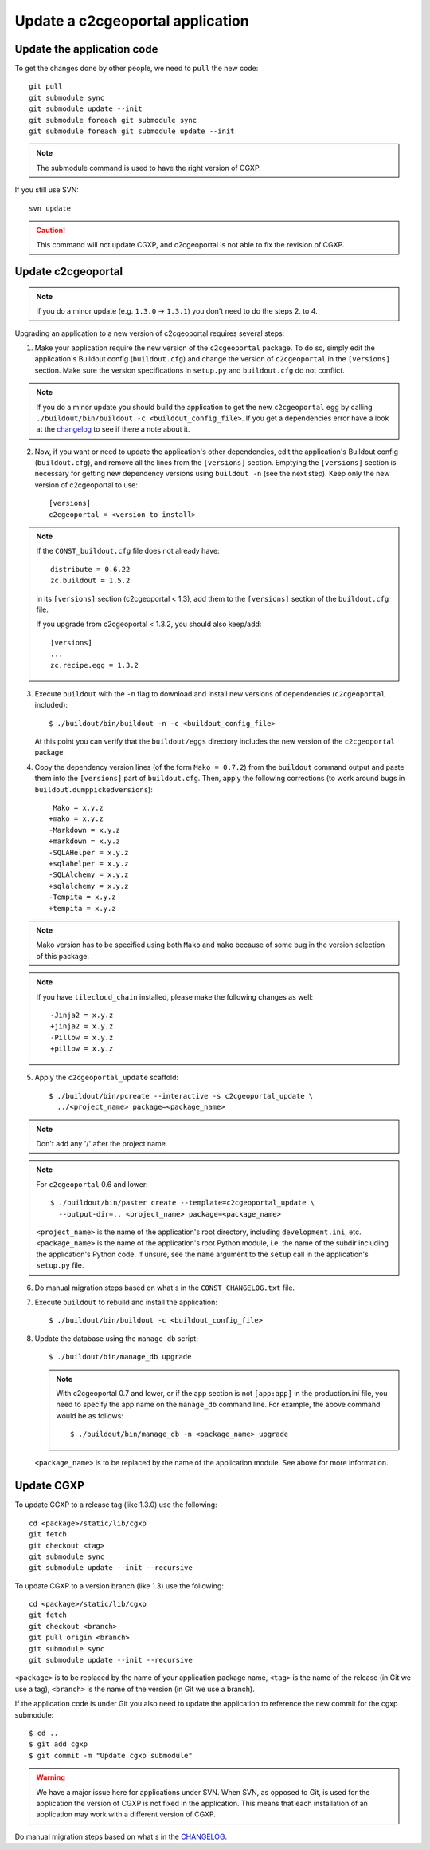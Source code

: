 .. _integrator_update_application:

Update a c2cgeoportal application
---------------------------------

Update the application code
~~~~~~~~~~~~~~~~~~~~~~~~~~~

To get the changes done by other people, we need to ``pull`` the new code::

    git pull
    git submodule sync
    git submodule update --init
    git submodule foreach git submodule sync
    git submodule foreach git submodule update --init

.. note::
   The submodule command is used to have the right version of CGXP.

If you still use SVN::

    svn update

.. caution::
   This command will not update CGXP, and c2cgeoportal is not able to
   fix the revision of CGXP.

Update c2cgeoportal
~~~~~~~~~~~~~~~~~~~

.. note::

   if you do a minor update (e.g. ``1.3.0`` -> ``1.3.1``) you don't need to
   do the steps 2. to 4.

Upgrading an application to a new version of c2cgeoportal requires several
steps:

1. Make your application require the new version of the ``c2cgeoportal``
   package. To do so, simply edit the application's Buildout config
   (``buildout.cfg``) and change the version of ``c2cgeoportal`` in the
   ``[versions]`` section. Make sure the version specifications in ``setup.py``
   and ``buildout.cfg`` do not conflict.

.. note::

   If you do a minor update you should build the application to get the
   new ``c2cgeoportal`` egg by calling
   ``./buildout/bin/buildout -c <buildout_config_file>``.
   If you get a dependencies error have a look at the
   `changelog <https://github.com/camptocamp/c2cgeoportal/blob/master/c2cgeoportal/scaffolds/update/CONST_CHANGELOG.txt_tmpl>`_
   to see if there a note about it.

2. Now, if you want or need to update the application's other dependencies,
   edit the application's Buildout config (``buildout.cfg``), and remove all
   the lines from the ``[versions]`` section. Emptying the ``[versions]``
   section is necessary for getting new dependency versions using ``buildout
   -n`` (see the next step). Keep only the new version of c2cgeoportal to use::

       [versions]
       c2cgeoportal = <version to install>

.. note::

   If the ``CONST_buildout.cfg`` file does not already have::

       distribute = 0.6.22
       zc.buildout = 1.5.2

   in its ``[versions]`` section (c2cgeoportal < 1.3), add them to the
   ``[versions]`` section of the ``buildout.cfg`` file.

   If you upgrade from c2cgeoportal < 1.3.2, you should also keep/add::

       [versions]
       ...
       zc.recipe.egg = 1.3.2

3. Execute ``buildout`` with the ``-n`` flag to download and install new
   versions of dependencies (``c2cgeoportal`` included)::

       $ ./buildout/bin/buildout -n -c <buildout_config_file>

   At this point you can verify that the ``buildout/eggs`` directory
   includes the new version of the ``c2cgeoportal`` package.

4. Copy the dependency version lines (of the form ``Mako = 0.7.2``)
   from the ``buildout`` command output and paste them into the ``[versions]``
   part of ``buildout.cfg``. Then, apply the following corrections
   (to work around bugs in ``buildout.dumppickedversions``)::

     Mako = x.y.z
    +mako = x.y.z
    -Markdown = x.y.z
    +markdown = x.y.z
    -SQLAHelper = x.y.z
    +sqlahelper = x.y.z
    -SQLAlchemy = x.y.z
    +sqlalchemy = x.y.z
    -Tempita = x.y.z
    +tempita = x.y.z

.. note::

    Mako version has to be specified using both ``Mako`` and ``mako`` because
    of some bug in the version selection of this package.

.. note::

    If you have ``tilecloud_chain`` installed, please make the
    following changes as well::

        -Jinja2 = x.y.z
        +jinja2 = x.y.z
        -Pillow = x.y.z
        +pillow = x.y.z

5. Apply the ``c2cgeoportal_update`` scaffold::

       $ ./buildout/bin/pcreate --interactive -s c2cgeoportal_update \
         ../<project_name> package=<package_name>

.. note::
    Don't add any '/' after the project name.

.. note::
   For ``c2cgeoportal`` 0.6 and lower::

       $ ./buildout/bin/paster create --template=c2cgeoportal_update \
         --output-dir=.. <project_name> package=<package_name>

   ``<project_name>`` is the name of the application's root directory,
   including ``development.ini``, etc.  ``<package_name>`` is the name of the
   application's root Python module, i.e. the name of the subdir including the
   application's Python code. If unsure, see the ``name`` argument to the
   ``setup`` call in the application's ``setup.py`` file.

6. Do manual migration steps based on what's in the ``CONST_CHANGELOG.txt``
   file.

7. Execute ``buildout`` to rebuild and install the application::

       $ ./buildout/bin/buildout -c <buildout_config_file>

8. Update the database using the ``manage_db`` script::

       $ ./buildout/bin/manage_db upgrade


   .. note::

        With c2cgeoportal 0.7 and lower, or if the app section is not ``[app:app]``
        in the production.ini file, you need to specify the app name on the
        ``manage_db`` command line. For example, the above command would be as
        follows::

           $ ./buildout/bin/manage_db -n <package_name> upgrade

   ``<package_name>`` is to be replaced by the name of the application module.
   See above for more information.


Update CGXP
~~~~~~~~~~~

To update CGXP to a release tag (like 1.3.0) use the following::

    cd <package>/static/lib/cgxp
    git fetch
    git checkout <tag>
    git submodule sync
    git submodule update --init --recursive

To update CGXP to a version branch (like 1.3) use the following::

    cd <package>/static/lib/cgxp
    git fetch
    git checkout <branch>
    git pull origin <branch>
    git submodule sync
    git submodule update --init --recursive

``<package>`` is to be replaced by the name of your application package name,
``<tag>`` is the name of the release (in Git we use a tag),
``<branch>`` is the name of the version (in Git we use a branch).

If the application code is under Git you also need to update the application
to reference the new commit for the cgxp submodule::

    $ cd ..
    $ git add cgxp
    $ git commit -m "Update cgxp submodule"

.. warning::

    We have a major issue here for applications under SVN. When SVN, as
    opposed to Git, is used for the application the version of CGXP is
    not fixed in the application. This means that each installation of
    an application may work with a different version of CGXP.

Do manual migration steps based on what's in the
`CHANGELOG <https://github.com/camptocamp/cgxp/blob/master/CHANGELOG.rst>`_.
